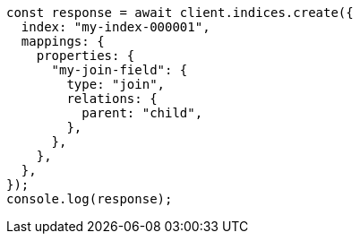 // This file is autogenerated, DO NOT EDIT
// Use `node scripts/generate-docs-examples.js` to generate the docs examples

[source, js]
----
const response = await client.indices.create({
  index: "my-index-000001",
  mappings: {
    properties: {
      "my-join-field": {
        type: "join",
        relations: {
          parent: "child",
        },
      },
    },
  },
});
console.log(response);
----
